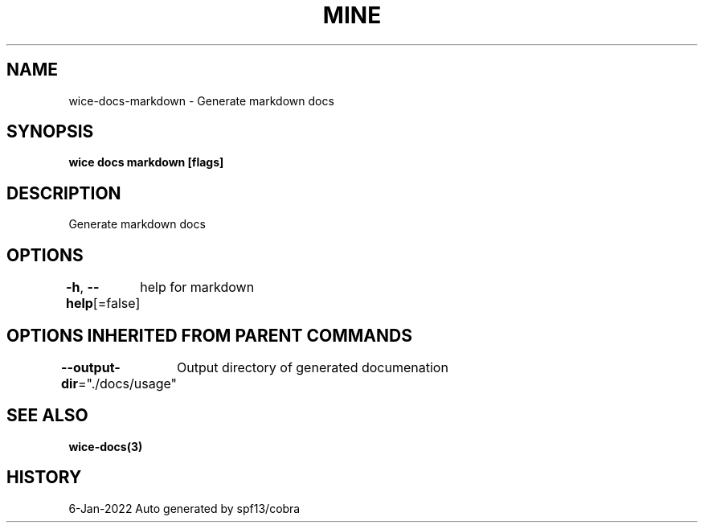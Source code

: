 .nh
.TH "MINE" "3" "Jan 2022" "Auto generated by spf13/cobra" ""

.SH NAME
.PP
wice-docs-markdown - Generate markdown docs


.SH SYNOPSIS
.PP
\fBwice docs markdown [flags]\fP


.SH DESCRIPTION
.PP
Generate markdown docs


.SH OPTIONS
.PP
\fB-h\fP, \fB--help\fP[=false]
	help for markdown


.SH OPTIONS INHERITED FROM PARENT COMMANDS
.PP
\fB--output-dir\fP="./docs/usage"
	Output directory of generated documenation


.SH SEE ALSO
.PP
\fBwice-docs(3)\fP


.SH HISTORY
.PP
6-Jan-2022 Auto generated by spf13/cobra
